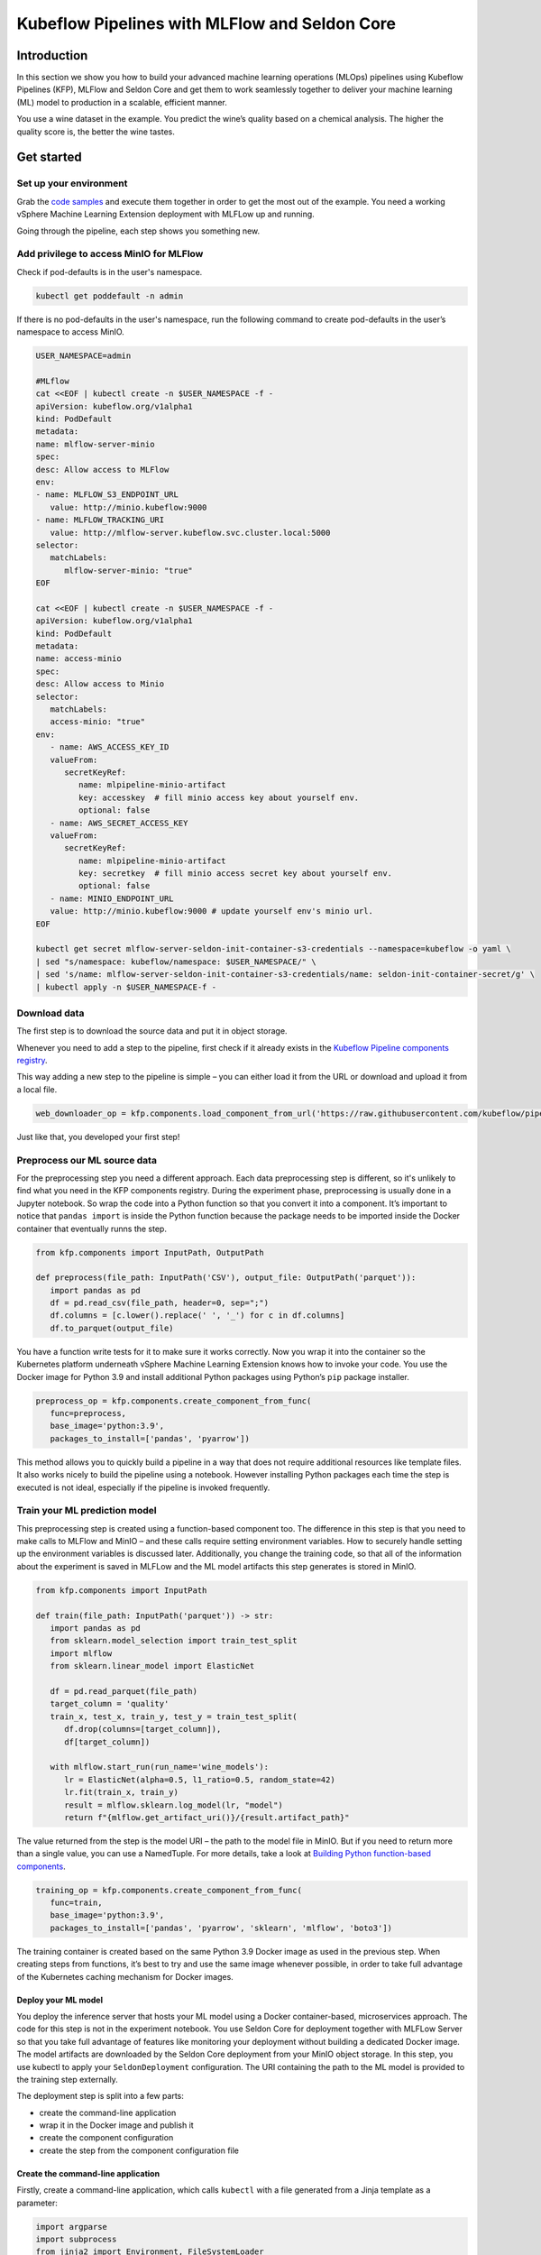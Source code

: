 ==============================================
Kubeflow Pipelines with MLFlow and Seldon Core
==============================================

Introduction
============

In this section we show you how to build your advanced machine learning operations (MLOps) pipelines using Kubeflow Pipelines (KFP), MLFlow and Seldon Core and get them to work seamlessly together to deliver your machine learning (ML) model to production in a scalable, efficient manner.

You use a wine dataset in the example. You predict the wine’s quality based on a chemical analysis. The higher the quality score is, the better the wine tastes.

Get started
===========

Set up your environment
-----------------------

Grab the `code samples <https://github.com/Barteus/kubeflow-examples/tree/0.2/e2e-wine-kfp-mlflow>`__ and execute them together in order to get the most out of the example. You need a working vSphere Machine Learning Extension deployment with MLFLow up and running.

Going through the pipeline, each step shows you something new.

Add privilege to access MinIO for MLFlow
----------------------------------------

Check if pod-defaults is in the user's namespace.

.. code-block:: shell

   kubectl get poddefault -n admin

If there is no pod-defaults in the user's namespace, run the following command to create pod-defaults in the user’s namespace to access MinIO.

.. code-block:: shell

   USER_NAMESPACE=admin

   #MLflow
   cat <<EOF | kubectl create -n $USER_NAMESPACE -f -
   apiVersion: kubeflow.org/v1alpha1
   kind: PodDefault
   metadata:
   name: mlflow-server-minio
   spec:
   desc: Allow access to MLFlow
   env:
   - name: MLFLOW_S3_ENDPOINT_URL
      value: http://minio.kubeflow:9000
   - name: MLFLOW_TRACKING_URI
      value: http://mlflow-server.kubeflow.svc.cluster.local:5000
   selector:
      matchLabels:
         mlflow-server-minio: "true"
   EOF

   cat <<EOF | kubectl create -n $USER_NAMESPACE -f -
   apiVersion: kubeflow.org/v1alpha1
   kind: PodDefault
   metadata:
   name: access-minio
   spec:
   desc: Allow access to Minio
   selector:
      matchLabels:
      access-minio: "true"
   env:
      - name: AWS_ACCESS_KEY_ID
      valueFrom:
         secretKeyRef:
            name: mlpipeline-minio-artifact
            key: accesskey  # fill minio access key about yourself env.
            optional: false
      - name: AWS_SECRET_ACCESS_KEY
      valueFrom:
         secretKeyRef:
            name: mlpipeline-minio-artifact
            key: secretkey  # fill minio access secret key about yourself env.
            optional: false
      - name: MINIO_ENDPOINT_URL
      value: http://minio.kubeflow:9000 # update yourself env's minio url.
   EOF

   kubectl get secret mlflow-server-seldon-init-container-s3-credentials --namespace=kubeflow -o yaml \
   | sed "s/namespace: kubeflow/namespace: $USER_NAMESPACE/" \
   | sed 's/name: mlflow-server-seldon-init-container-s3-credentials/name: seldon-init-container-secret/g' \
   | kubectl apply -n $USER_NAMESPACE-f -


Download data
-------------

The first step is to download the source data and put it in object storage. 

Whenever you need to add a step to the pipeline, first check if it already exists in the `Kubeflow Pipeline components registry <https://github.com/kubeflow/pipelines/tree/master/components>`_. 

.. image:: ../_static/user-guide-kfp-mlflow-seldon-dataset.png

This way adding a new step to the pipeline is simple – you can either load it from the URL or download and upload it from a local file.

.. code-block:: python

   web_downloader_op = kfp.components.load_component_from_url('https://raw.githubusercontent.com/kubeflow/pipelines/master/components/contrib/web/Download/component.yaml')


Just like that, you developed your first step!


Preprocess our ML source data
-----------------------------

For the preprocessing step you need a different approach. Each data preprocessing step is different, so it's unlikely to find what you need in the KFP components registry. During the experiment phase, preprocessing is usually done in a Jupyter notebook. So wrap the code into a Python function so that you convert it into a component. It’s important to notice that ``pandas import`` is inside the Python function because the package needs to be imported inside the Docker container that eventually runns the step.

.. code-block:: python

   from kfp.components import InputPath, OutputPath

   def preprocess(file_path: InputPath('CSV'), output_file: OutputPath('parquet')):
      import pandas as pd
      df = pd.read_csv(file_path, header=0, sep=";")
      df.columns = [c.lower().replace(' ', '_') for c in df.columns]
      df.to_parquet(output_file)

You have a function write tests for it to make sure it works correctly. Now you wrap it into the container so the Kubernetes platform underneath vSphere Machine Learning Extension knows how to invoke your code. You use the Docker image for Python 3.9 and install additional Python packages using Python’s ``pip`` package installer.

.. code-block:: python

   preprocess_op = kfp.components.create_component_from_func(
      func=preprocess,
      base_image='python:3.9',
      packages_to_install=['pandas', 'pyarrow'])

This method allows you to quickly build a pipeline in a way that does not require additional resources like template files. It also works nicely to build the pipeline using a notebook. However installing Python packages each time the step is executed is not ideal, especially if the pipeline is invoked frequently.


Train your ML prediction model
------------------------------

This preprocessing step is created using a function-based component too. The difference in this step is that you need to make calls to MLFlow and MinIO – and these calls require setting environment variables. How to securely handle setting up the environment variables is discussed later. Additionally, you change the training code, so that all of the information about the experiment is saved in MLFLow and the ML model artifacts this step generates is stored in MinIO.

.. code-block:: python

   from kfp.components import InputPath

   def train(file_path: InputPath('parquet')) -> str:
      import pandas as pd
      from sklearn.model_selection import train_test_split
      import mlflow
      from sklearn.linear_model import ElasticNet

      df = pd.read_parquet(file_path)
      target_column = 'quality'
      train_x, test_x, train_y, test_y = train_test_split(
         df.drop(columns=[target_column]),
         df[target_column])

      with mlflow.start_run(run_name='wine_models'):
         lr = ElasticNet(alpha=0.5, l1_ratio=0.5, random_state=42)
         lr.fit(train_x, train_y)
         result = mlflow.sklearn.log_model(lr, "model")
         return f"{mlflow.get_artifact_uri()}/{result.artifact_path}"


The value returned from the step is the model URI – the path to the model file in MinIO. But if you need to return more than a single value, you can use a NamedTuple. For more details, take a look at `Building Python function-based components <https://www.kubeflow.org/docs/components/pipelines/sdk/python-function-components/#building-python-function-based-components>`__.

.. code-block:: python

   training_op = kfp.components.create_component_from_func(
      func=train,
      base_image='python:3.9',
      packages_to_install=['pandas', 'pyarrow', 'sklearn', 'mlflow', 'boto3'])

The training container is created based on the same Python 3.9 Docker image as used in the previous step. When creating steps from functions, it’s best to try and use the same image whenever possible, in order to take full advantage of the Kubernetes caching mechanism for Docker images.


Deploy your ML model
^^^^^^^^^^^^^^^^^^^^

You deploy the inference server that hosts your ML model using a Docker container-based, microservices approach. The code for this step is not in the experiment notebook. You use Seldon Core for deployment together with MLFLow Server so that you take full advantage of features like monitoring your deployment without building a dedicated Docker image. The model artifacts are downloaded by the Seldon Core deployment from your MinIO object storage. In this step, you use kubectl to apply your ``SeldonDeployment`` configuration. The URI containing the path to the ML model is provided to the training step externally.

The deployment step is split into a few parts:

* create the command-line application
* wrap it in the Docker image and publish it
* create the component configuration
* create the step from the component configuration file

Create the command-line application
^^^^^^^^^^^^^^^^^^^^^^^^^^^^^^^^^^^

Firstly, create a command-line application, which calls ``kubectl`` with a file generated from a Jinja template as a parameter:

.. code-block:: python

   import argparse
   import subprocess
   from jinja2 import Environment, FileSystemLoader

   def deploy(model_uri: str):
      with open("/tmp/manifest.yaml", "w") as f:
         env = Environment(loader=FileSystemLoader('./templates'),
         trim_blocks=True, lstrip_blocks=True)
         template = env.get_template('deploy-manifest.j2')
         f.write(template.render(model_uri=model_uri))
      result = subprocess.call(['kubectl', 'apply', '-f', '/tmp/manifest.yaml', '-n', 'admin'])
      assert result == 0

   if __name__ == '__main__':
      parser = argparse.ArgumentParser(description='Data processor')
      parser.add_argument('--model_uri', help='Model URI')
      args = parser.parse_args()
      deploy(args.model_uri)


Build and push the Docker image
^^^^^^^^^^^^^^^^^^^^^^^^^^^^^^^

Next, use Docker to build and push an image to the Docker image registry. The `Dockerfile <https://github.com/Barteus/kubeflow-examples/tree/0.2/e2e-wine-kfp-mlflow/components/deploy>`_, and the build script are as below:

.. code-block:: dockerfile

   # building script
   VERSION=<version>
   REPO=<repository>
   docker build . -t $REPO:$VERSION
   docker push $REPO:$VERSION
   docker inspect --format="{{index .RepoDigests 0}}" "$REPO:$VERSION"


Create a component configuration file
^^^^^^^^^^^^^^^^^^^^^^^^^^^^^^^^^^^^^

Thirdly, create a vSphere Machine Learning Extension pipeline step configuration file using the output from ``docker inspect``. This configuration file is crucial to share your Kubeflow pipeline step with others.

.. code-block:: shell

   name: Deploy model
   description: deploy model using seldon core
   inputs:
     - { name: model_uri, type: String, description: 'model URI' }
     implementation:
        container:
           image: <image-name>
           command: [
               python3,
               src/deploy.py,
               --model_uri,
               { inputValue: model_uri }
           ]


Load your component
^^^^^^^^^^^^^^^^^^^

Finally, load the components in a similar way to the *Download data* step. You use the configuration file created in the third step to specify which Docker image to use, how it is invoked and what the input and output parameters are.

.. code-block:: python

   deploy_op = kfp.components.load_component_from_file(
      os.path.join('components', 'deploy', 'component.yaml'))

The biggest advantage of this component creation method is extensibility. You may use any language to create the command-line application implementation as you want. You use Python and Jinja (a free templating engine) in order to keep the code clean. You have your manifest code in the template file, which is not possible with a function-based approach. Additionally, you do not need to install Python packages every time you execute the step. That means faster executions.

Feel free to use the Docker image set up and pushed into Docker image repository.


Put the MLOps pipeline together
-------------------------------

You’ve defined all the components – now let’s create a pipeline from them. You need to put them in proper order, define inputs and outputs and add appropriate configuration values.

.. code-block:: python

   @dsl.pipeline(
   name="e2e_wine_pipeline",
   description="WINE pipeline")
   def wine_pipeline(url):
      web_downloader_task = web_downloader_op(url=url)
      preprocess_task = preprocess_op(file=web_downloader_task.outputs['data'])
      train_task = (training_op(file=preprocess_task.outputs['output'])
            .add_env_variable(V1EnvVar(name='MLFLOW_TRACKING_URI', value='http://mlflow-server.kubeflow.svc.cluster.local:5000'))
            .add_env_variable(V1EnvVar(name='MLFLOW_S3_ENDPOINT_URL', value='http://minio.kubeflow.svc.cluster.local:9000'))
            .add_env_variable(V1EnvVar (name='accesskey', value='AWS_ACCESS_KEY_ID'))
            .add_env_variable(V1EnvVar (name='secretkey', value='AWS_SECRET_ACCESS_KEY'))
      )
      deploy_task = deploy_op(model_uri=train_task.output)


You don’t need to specify the order of the steps explicitly. When you set input-output dependencies, the steps will order themselves. Convenient, right?!

When looking at the training step, it differs from the others. It requires additional configuration. You need to add some sensitive data using Kubernetes secrets and the rest using environment variables. Kubeflow Pipelines supports multiple ways to add secrets to the pipeline steps and for `more information <https://kubeflow-pipelines.readthedocs.io/en/stable/source/kfp.extensions.html#module-kfp.aws>`_.

Now, the coding part is completed. All that’s left is to see the results of your pipeline. Run ``pipeline.py`` to generate ``wine-pipeline.yaml`` in the generated folder. You then open the vSphere Machine Learning Extension Dashboard with your browser, create a new pipeline with your YAML file and – the moment of truth – run the pipeline.

.. image:: ../_static/user-guide-kfp-mlflow-seldon-result.png
    :align: center
    :scale: 60%


Check the Inference endpoint
----------------------------

To be 100% sure it works – check if the inference endpoint is responding correctly. First, go to the Kubernetes cluster and port-forward or expose the newly created service. 

.. code-block:: shell

   # check pod's status
   $ kubectl get po -n admin
   NAME                                                           READY   STATUS      RESTARTS      AGE
   ml-pipeline-ui-artifact-5cfb68f5b7-97kjc                       2/2     Running     4 (47h ago)   2d
   ml-pipeline-visualizationserver-665bb6b8fc-f5nkm               2/2     Running     4 (47h ago)   2d
   e2e-wine-pipeline-nk6qh-1447540704                             0/2     Completed   0             22h
   e2e-wine-pipeline-nk6qh-2458232327                             0/2     Completed   0             22h
   e2e-wine-pipeline-nk6qh-2359496741                             0/2     Completed   0             22h
   e2e-wine-pipeline-nk6qh-105037618                              0/2     Completed   0             22h
   mlflow-wine-super-model-0-classifier-5c79775bb6-bv9dn          3/3     Running     0             22h

   # check service's status
   $ kubectl get svc -n admin
   NAME                                                       TYPE        CLUSTER-IP       EXTERNAL-IP   PORT(S)             AGE
   ml-pipeline-visualizationserver                            ClusterIP   10.152.183.97    <none>        8888/TCP            2d
   ml-pipeline-ui-artifact                                    ClusterIP   10.152.183.103   <none>        80/TCP              2d
   mlflow-wine-super-model-classifier                         ClusterIP   10.152.183.245   <none>        9000/TCP,9500/TCP   22h
   mlflow-wine-super-model                                    ClusterIP   10.152.183.236   <none>        8000/TCP,5001/TCP   22h

   # port-forward or expose the newly created service to localhost
   $ kubectl port-forward service/mlflow-wine-super-model -n admin 8000:8000
   Forwarding from 127.0.0.1:8000 -> 8000
   Forwarding from [::1]:8000 -> 8000


Then, use ``curl`` in another terminal to see if the endpoint is responding correctly.

.. code-block:: shell

   curl -X POST http://127.0.0.1:8000/api/v1.0/predictions -H 'Content-Type: application/json' -d '{"data":{"ndarray":[[5.6, 0.31, 0.37, 1.4, 0.074, 12.0, 96.0, 0.9954, 3.32, 0.58, 9.2]]}}'

Seldon Core supports batch inference out-of-the-box and its performance is much better than calling the endpoint in a loop.


Troubleshooting
===============

Can not resolve hostname for download data URL
----------------------------------------------

Sometimes hostname is combined with a domain name, which cannot be resolved. The domain name information on this machine can be viewed in this file ``/etc/resolv.conf``.

To solved this, just add *.* after domain name to prevent CoreDNS from using fully qualified domain names (FQDN) as hostnames, such as ``raw.githubusercontent.com.``


ML Model file is not compatible with ``seldonio/mlflowserver:1.14.0-dev``
-------------------------------------------------------------------------

ML Model file saved with ``mlflow=2`` in ``mlflowserver`` is not compatible with ``seldonio/mlflowserver:1.14.0-dev``. The error shows 
``conda_env_create.py TypeError: join()`` argument must be ``str`` or ``bytes``, not ``dict``. And this issue has been `fixed <https://github.com/SeldonIO/seldon-core/pull/4505>`_. But there is no update to ``conda_env_create.py`` code for ``seldonio/mlflowserver:1.14.0-dev`` Docker image.

Choose one of the following solutions to solve this error.

- Solution 1: Update the latest `conda_env_create.py <https://github.com/SeldonIO/seldon-core/blob/master/servers/mlflowserver/mlflowserver/conda_env_create.py>`_ into ``seldonio/mlflowserver:1.14.0-dev`` Docker image and commit the new Docker image to use.

- Solution 2: Modify ``MLModel`` file

  .. code-block:: shell

     # MLModel saved with mlflow=1
     artifact_path: model
     flavors:
     python_function:
        env: conda.yaml
        loader_module: mlflow.sklearn
        model_path: model.pkl
        predict_fn: predict
        python_version: 3.9.16
     sklearn:
        code: null
        pickled_model: model.pkl
        serialization_format: cloudpickle
        sklearn_version: 1.2.1
     mlflow_version: 2.1.1
     model_uuid: 9971f5db741348cda16bfb3fc4cfff18
     run_id: 4a02ebc811b84e1194b452b38c2d96d8
     utc_time_created: '2023-02-01 08:13:32.310337'

